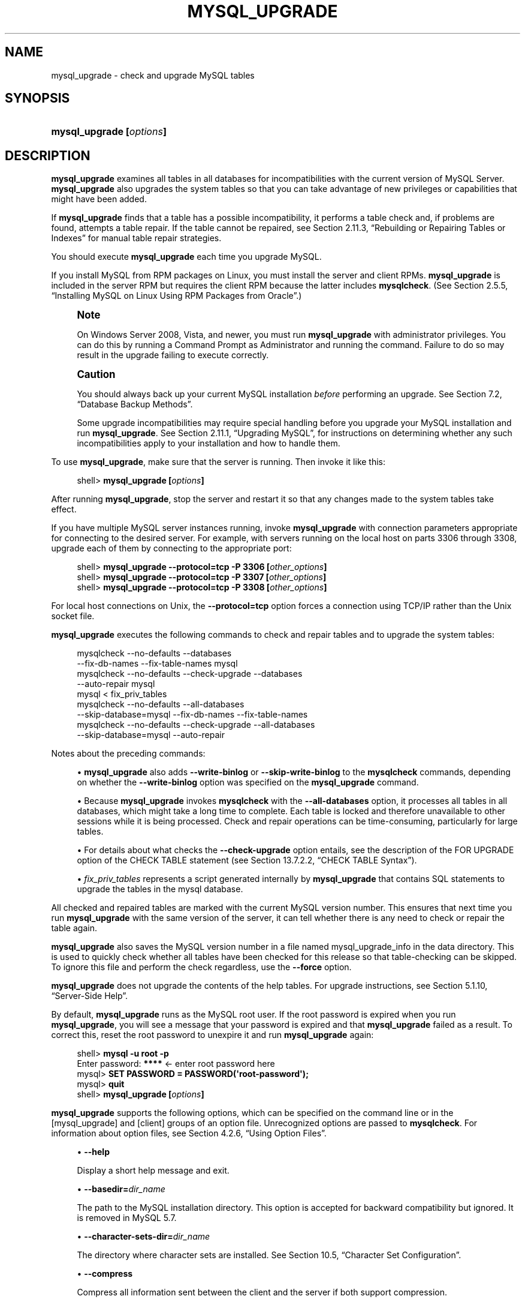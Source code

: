 '\" t
.\"     Title: \fBmysql_upgrade\fR
.\"    Author: [FIXME: author] [see http://docbook.sf.net/el/author]
.\" Generator: DocBook XSL Stylesheets v1.79.1 <http://docbook.sf.net/>
.\"      Date: 05/29/2017
.\"    Manual: MySQL Database System
.\"    Source: MySQL 5.6
.\"  Language: English
.\"
.TH "\FBMYSQL_UPGRADE\FR" "1" "05/29/2017" "MySQL 5\&.6" "MySQL Database System"
.\" -----------------------------------------------------------------
.\" * Define some portability stuff
.\" -----------------------------------------------------------------
.\" ~~~~~~~~~~~~~~~~~~~~~~~~~~~~~~~~~~~~~~~~~~~~~~~~~~~~~~~~~~~~~~~~~
.\" http://bugs.debian.org/507673
.\" http://lists.gnu.org/archive/html/groff/2009-02/msg00013.html
.\" ~~~~~~~~~~~~~~~~~~~~~~~~~~~~~~~~~~~~~~~~~~~~~~~~~~~~~~~~~~~~~~~~~
.ie \n(.g .ds Aq \(aq
.el       .ds Aq '
.\" -----------------------------------------------------------------
.\" * set default formatting
.\" -----------------------------------------------------------------
.\" disable hyphenation
.nh
.\" disable justification (adjust text to left margin only)
.ad l
.\" -----------------------------------------------------------------
.\" * MAIN CONTENT STARTS HERE *
.\" -----------------------------------------------------------------
.SH "NAME"
mysql_upgrade \- check and upgrade MySQL tables
.SH "SYNOPSIS"
.HP \w'\fBmysql_upgrade\ [\fR\fB\fIoptions\fR\fR\fB]\fR\ 'u
\fBmysql_upgrade [\fR\fB\fIoptions\fR\fR\fB]\fR
.SH "DESCRIPTION"
.PP
\fBmysql_upgrade\fR
examines all tables in all databases for incompatibilities with the current version of MySQL Server\&.
\fBmysql_upgrade\fR
also upgrades the system tables so that you can take advantage of new privileges or capabilities that might have been added\&.
.PP
If
\fBmysql_upgrade\fR
finds that a table has a possible incompatibility, it performs a table check and, if problems are found, attempts a table repair\&. If the table cannot be repaired, see
Section\ \&2.11.3, \(lqRebuilding or Repairing Tables or Indexes\(rq
for manual table repair strategies\&.
.PP
You should execute
\fBmysql_upgrade\fR
each time you upgrade MySQL\&.
.PP
If you install MySQL from RPM packages on Linux, you must install the server and client RPMs\&.
\fBmysql_upgrade\fR
is included in the server RPM but requires the client RPM because the latter includes
\fBmysqlcheck\fR\&. (See
Section\ \&2.5.5, \(lqInstalling MySQL on Linux Using RPM Packages from Oracle\(rq\&.)
.if n \{\
.sp
.\}
.RS 4
.it 1 an-trap
.nr an-no-space-flag 1
.nr an-break-flag 1
.br
.ps +1
\fBNote\fR
.ps -1
.br
.PP
On Windows Server 2008, Vista, and newer, you must run
\fBmysql_upgrade\fR
with administrator privileges\&. You can do this by running a Command Prompt as Administrator and running the command\&. Failure to do so may result in the upgrade failing to execute correctly\&.
.sp .5v
.RE
.if n \{\
.sp
.\}
.RS 4
.it 1 an-trap
.nr an-no-space-flag 1
.nr an-break-flag 1
.br
.ps +1
\fBCaution\fR
.ps -1
.br
.PP
You should always back up your current MySQL installation
\fIbefore\fR
performing an upgrade\&. See
Section\ \&7.2, \(lqDatabase Backup Methods\(rq\&.
.PP
Some upgrade incompatibilities may require special handling before you upgrade your MySQL installation and run
\fBmysql_upgrade\fR\&. See
Section\ \&2.11.1, \(lqUpgrading MySQL\(rq, for instructions on determining whether any such incompatibilities apply to your installation and how to handle them\&.
.sp .5v
.RE
.PP
To use
\fBmysql_upgrade\fR, make sure that the server is running\&. Then invoke it like this:
.sp
.if n \{\
.RS 4
.\}
.nf
shell> \fBmysql_upgrade [\fR\fB\fIoptions\fR\fR\fB]\fR
.fi
.if n \{\
.RE
.\}
.PP
After running
\fBmysql_upgrade\fR, stop the server and restart it so that any changes made to the system tables take effect\&.
.PP
If you have multiple MySQL server instances running, invoke
\fBmysql_upgrade\fR
with connection parameters appropriate for connecting to the desired server\&. For example, with servers running on the local host on parts 3306 through 3308, upgrade each of them by connecting to the appropriate port:
.sp
.if n \{\
.RS 4
.\}
.nf
shell> \fBmysql_upgrade \-\-protocol=tcp \-P 3306 [\fR\fB\fIother_options\fR\fR\fB]\fR
shell> \fBmysql_upgrade \-\-protocol=tcp \-P 3307 [\fR\fB\fIother_options\fR\fR\fB]\fR
shell> \fBmysql_upgrade \-\-protocol=tcp \-P 3308 [\fR\fB\fIother_options\fR\fR\fB]\fR
.fi
.if n \{\
.RE
.\}
.PP
For local host connections on Unix, the
\fB\-\-protocol=tcp\fR
option forces a connection using TCP/IP rather than the Unix socket file\&.
.PP
\fBmysql_upgrade\fR
executes the following commands to check and repair tables and to upgrade the system tables:
.sp
.if n \{\
.RS 4
.\}
.nf
mysqlcheck \-\-no\-defaults \-\-databases
 \-\-fix\-db\-names \-\-fix\-table\-names mysql
mysqlcheck \-\-no\-defaults \-\-check\-upgrade \-\-databases
 \-\-auto\-repair mysql
mysql < fix_priv_tables
mysqlcheck \-\-no\-defaults \-\-all\-databases
 \-\-skip\-database=mysql \-\-fix\-db\-names \-\-fix\-table\-names
mysqlcheck \-\-no\-defaults \-\-check\-upgrade \-\-all\-databases
 \-\-skip\-database=mysql \-\-auto\-repair
.fi
.if n \{\
.RE
.\}
.PP
Notes about the preceding commands:
.sp
.RS 4
.ie n \{\
\h'-04'\(bu\h'+03'\c
.\}
.el \{\
.sp -1
.IP \(bu 2.3
.\}
\fBmysql_upgrade\fR
also adds
\fB\-\-write\-binlog\fR
or
\fB\-\-skip\-write\-binlog\fR
to the
\fBmysqlcheck\fR
commands, depending on whether the
\fB\-\-write\-binlog\fR
option was specified on the
\fBmysql_upgrade\fR
command\&.
.RE
.sp
.RS 4
.ie n \{\
\h'-04'\(bu\h'+03'\c
.\}
.el \{\
.sp -1
.IP \(bu 2.3
.\}
Because
\fBmysql_upgrade\fR
invokes
\fBmysqlcheck\fR
with the
\fB\-\-all\-databases\fR
option, it processes all tables in all databases, which might take a long time to complete\&. Each table is locked and therefore unavailable to other sessions while it is being processed\&. Check and repair operations can be time\-consuming, particularly for large tables\&.
.RE
.sp
.RS 4
.ie n \{\
\h'-04'\(bu\h'+03'\c
.\}
.el \{\
.sp -1
.IP \(bu 2.3
.\}
For details about what checks the
\fB\-\-check\-upgrade\fR
option entails, see the description of the
FOR UPGRADE
option of the
CHECK TABLE
statement (see
Section\ \&13.7.2.2, \(lqCHECK TABLE Syntax\(rq)\&.
.RE
.sp
.RS 4
.ie n \{\
\h'-04'\(bu\h'+03'\c
.\}
.el \{\
.sp -1
.IP \(bu 2.3
.\}
\fIfix_priv_tables\fR
represents a script generated internally by
\fBmysql_upgrade\fR
that contains SQL statements to upgrade the tables in the
mysql
database\&.
.RE
.PP
All checked and repaired tables are marked with the current MySQL version number\&. This ensures that next time you run
\fBmysql_upgrade\fR
with the same version of the server, it can tell whether there is any need to check or repair the table again\&.
.PP
\fBmysql_upgrade\fR
also saves the MySQL version number in a file named
mysql_upgrade_info
in the data directory\&. This is used to quickly check whether all tables have been checked for this release so that table\-checking can be skipped\&. To ignore this file and perform the check regardless, use the
\fB\-\-force\fR
option\&.
.PP
\fBmysql_upgrade\fR
does not upgrade the contents of the help tables\&. For upgrade instructions, see
Section\ \&5.1.10, \(lqServer-Side Help\(rq\&.
.PP
By default,
\fBmysql_upgrade\fR
runs as the MySQL
root
user\&. If the
root
password is expired when you run
\fBmysql_upgrade\fR, you will see a message that your password is expired and that
\fBmysql_upgrade\fR
failed as a result\&. To correct this, reset the
root
password to unexpire it and run
\fBmysql_upgrade\fR
again:
.sp
.if n \{\
.RS 4
.\}
.nf
shell> \fBmysql \-u root \-p\fR
Enter password: \fB****\fR  <\- enter root password here
mysql> \fBSET PASSWORD = PASSWORD(\*(Aqroot\-password\*(Aq);\fR
mysql> \fBquit\fR
shell> \fBmysql_upgrade [\fR\fB\fIoptions\fR\fR\fB]\fR
.fi
.if n \{\
.RE
.\}
.PP
\fBmysql_upgrade\fR
supports the following options, which can be specified on the command line or in the
[mysql_upgrade]
and
[client]
groups of an option file\&. Unrecognized options are passed to
\fBmysqlcheck\fR\&. For information about option files, see
Section\ \&4.2.6, \(lqUsing Option Files\(rq\&.
.sp
.RS 4
.ie n \{\
\h'-04'\(bu\h'+03'\c
.\}
.el \{\
.sp -1
.IP \(bu 2.3
.\}
\fB\-\-help\fR
.sp
Display a short help message and exit\&.
.RE
.sp
.RS 4
.ie n \{\
\h'-04'\(bu\h'+03'\c
.\}
.el \{\
.sp -1
.IP \(bu 2.3
.\}
\fB\-\-basedir=\fR\fB\fIdir_name\fR\fR
.sp
The path to the MySQL installation directory\&. This option is accepted for backward compatibility but ignored\&. It is removed in MySQL 5\&.7\&.
.RE
.sp
.RS 4
.ie n \{\
\h'-04'\(bu\h'+03'\c
.\}
.el \{\
.sp -1
.IP \(bu 2.3
.\}
\fB\-\-character\-sets\-dir=\fR\fB\fIdir_name\fR\fR
.sp
The directory where character sets are installed\&. See
Section\ \&10.5, \(lqCharacter Set Configuration\(rq\&.
.RE
.sp
.RS 4
.ie n \{\
\h'-04'\(bu\h'+03'\c
.\}
.el \{\
.sp -1
.IP \(bu 2.3
.\}
\fB\-\-compress\fR
.sp
Compress all information sent between the client and the server if both support compression\&.
.RE
.sp
.RS 4
.ie n \{\
\h'-04'\(bu\h'+03'\c
.\}
.el \{\
.sp -1
.IP \(bu 2.3
.\}
\fB\-\-datadir=\fR\fB\fIdir_name\fR\fR
.sp
The path to the data directory\&. This option is accepted for backward compatibility but ignored\&. It is removed in MySQL 5\&.7\&.
.RE
.sp
.RS 4
.ie n \{\
\h'-04'\(bu\h'+03'\c
.\}
.el \{\
.sp -1
.IP \(bu 2.3
.\}
\fB\-\-debug[=\fR\fB\fIdebug_options\fR\fR\fB]\fR,
\fB\-# [\fR\fB\fIdebug_options\fR\fR\fB]\fR
.sp
Write a debugging log\&. A typical
\fIdebug_options\fR
string is
d:t:o,\fIfile_name\fR\&. The default is
d:t:O,/tmp/mysql_upgrade\&.trace\&.
.RE
.sp
.RS 4
.ie n \{\
\h'-04'\(bu\h'+03'\c
.\}
.el \{\
.sp -1
.IP \(bu 2.3
.\}
\fB\-\-debug\-check\fR
.sp
Print some debugging information when the program exits\&.
.RE
.sp
.RS 4
.ie n \{\
\h'-04'\(bu\h'+03'\c
.\}
.el \{\
.sp -1
.IP \(bu 2.3
.\}
\fB\-\-debug\-info\fR,
\fB\-T\fR
.sp
Print debugging information and memory and CPU usage statistics when the program exits\&.
.RE
.sp
.RS 4
.ie n \{\
\h'-04'\(bu\h'+03'\c
.\}
.el \{\
.sp -1
.IP \(bu 2.3
.\}
\fB\-\-default\-auth=\fR\fB\fIplugin\fR\fR
.sp
A hint about the client\-side authentication plugin to use\&. See
Section\ \&6.3.7, \(lqPluggable Authentication\(rq\&.
.sp
This option was added in MySQL 5\&.6\&.2\&.
.RE
.sp
.RS 4
.ie n \{\
\h'-04'\(bu\h'+03'\c
.\}
.el \{\
.sp -1
.IP \(bu 2.3
.\}
\fB\-\-default\-character\-set=\fR\fB\fIcharset_name\fR\fR
.sp
Use
\fIcharset_name\fR
as the default character set\&. See
Section\ \&10.5, \(lqCharacter Set Configuration\(rq\&.
.RE
.sp
.RS 4
.ie n \{\
\h'-04'\(bu\h'+03'\c
.\}
.el \{\
.sp -1
.IP \(bu 2.3
.\}
\fB\-\-defaults\-extra\-file=\fR\fB\fIfile_name\fR\fR
.sp
Read this option file after the global option file but (on Unix) before the user option file\&. If the file does not exist or is otherwise inaccessible, an error occurs\&.
\fIfile_name\fR
is interpreted relative to the current directory if given as a relative path name rather than a full path name\&.
.RE
.sp
.RS 4
.ie n \{\
\h'-04'\(bu\h'+03'\c
.\}
.el \{\
.sp -1
.IP \(bu 2.3
.\}
\fB\-\-defaults\-file=\fR\fB\fIfile_name\fR\fR
.sp
Use only the given option file\&. If the file does not exist or is otherwise inaccessible, an error occurs\&.
\fIfile_name\fR
is interpreted relative to the current directory if given as a relative path name rather than a full path name\&.
.RE
.sp
.RS 4
.ie n \{\
\h'-04'\(bu\h'+03'\c
.\}
.el \{\
.sp -1
.IP \(bu 2.3
.\}
\fB\-\-defaults\-group\-suffix=\fR\fB\fIstr\fR\fR
.sp
Read not only the usual option groups, but also groups with the usual names and a suffix of
\fIstr\fR\&. For example,
\fBmysql_upgrade\fR
normally reads the
[client]
and
[mysql_upgrade]
groups\&. If the
\fB\-\-defaults\-group\-suffix=_other\fR
option is given,
\fBmysql_upgrade\fR
also reads the
[client_other]
and
[mysql_upgrade_other]
groups\&.
.RE
.sp
.RS 4
.ie n \{\
\h'-04'\(bu\h'+03'\c
.\}
.el \{\
.sp -1
.IP \(bu 2.3
.\}
\fB\-\-force\fR
.sp
Ignore the
mysql_upgrade_info
file and force execution even if
\fBmysql_upgrade\fR
has already been executed for the current version of MySQL\&.
.RE
.sp
.RS 4
.ie n \{\
\h'-04'\(bu\h'+03'\c
.\}
.el \{\
.sp -1
.IP \(bu 2.3
.\}
\fB\-\-host=\fR\fB\fIhost_name\fR\fR,
\fB\-h \fR\fB\fIhost_name\fR\fR
.sp
Connect to the MySQL server on the given host\&.
.RE
.sp
.RS 4
.ie n \{\
\h'-04'\(bu\h'+03'\c
.\}
.el \{\
.sp -1
.IP \(bu 2.3
.\}
\fB\-\-login\-path=\fR\fB\fIname\fR\fR
.sp
Read options from the named login path in the
\&.mylogin\&.cnf
login path file\&. A
\(lqlogin path\(rq
is an option group containing options that specify which MySQL server to connect to and which account to authenticate as\&. To create or modify a login path file, use the
\fBmysql_config_editor\fR
utility\&. See
\fBmysql_config_editor\fR(1)\&. This option was added in MySQL 5\&.6\&.6\&.
.RE
.sp
.RS 4
.ie n \{\
\h'-04'\(bu\h'+03'\c
.\}
.el \{\
.sp -1
.IP \(bu 2.3
.\}
\fB\-\-no\-defaults\fR
.sp
Do not read any option files\&. If program startup fails due to reading unknown options from an option file,
\fB\-\-no\-defaults\fR
can be used to prevent them from being read\&.
.sp
The exception is that the
\&.mylogin\&.cnf
file, if it exists, is read in all cases\&. This permits passwords to be specified in a safer way than on the command line even when
\fB\-\-no\-defaults\fR
is used\&. (\&.mylogin\&.cnf
is created by the
\fBmysql_config_editor\fR
utility\&. See
\fBmysql_config_editor\fR(1)\&.)
.RE
.sp
.RS 4
.ie n \{\
\h'-04'\(bu\h'+03'\c
.\}
.el \{\
.sp -1
.IP \(bu 2.3
.\}
\fB\-\-password[=\fR\fB\fIpassword\fR\fR\fB]\fR,
\fB\-p[\fR\fB\fIpassword\fR\fR\fB]\fR
.sp
The password to use when connecting to the server\&. If you use the short option form (\fB\-p\fR), you
\fIcannot\fR
have a space between the option and the password\&. If you omit the
\fIpassword\fR
value following the
\fB\-\-password\fR
or
\fB\-p\fR
option on the command line,
\fBmysql_upgrade\fR
prompts for one\&.
.sp
Specifying a password on the command line should be considered insecure\&. See
Section\ \&6.1.2.1, \(lqEnd-User Guidelines for Password Security\(rq\&. You can use an option file to avoid giving the password on the command line\&.
.RE
.sp
.RS 4
.ie n \{\
\h'-04'\(bu\h'+03'\c
.\}
.el \{\
.sp -1
.IP \(bu 2.3
.\}
\fB\-\-pipe\fR,
\fB\-W\fR
.sp
On Windows, connect to the server using a named pipe\&. This option applies only if the server supports named\-pipe connections\&.
.RE
.sp
.RS 4
.ie n \{\
\h'-04'\(bu\h'+03'\c
.\}
.el \{\
.sp -1
.IP \(bu 2.3
.\}
\fB\-\-plugin\-dir=\fR\fB\fIdir_name\fR\fR
.sp
The directory in which to look for plugins\&. Specify this option if the
\fB\-\-default\-auth\fR
option is used to specify an authentication plugin but
\fBmysql_upgrade\fR
does not find it\&. See
Section\ \&6.3.7, \(lqPluggable Authentication\(rq\&.
.sp
This option was added in MySQL 5\&.6\&.2\&.
.RE
.sp
.RS 4
.ie n \{\
\h'-04'\(bu\h'+03'\c
.\}
.el \{\
.sp -1
.IP \(bu 2.3
.\}
\fB\-\-port=\fR\fB\fIport_num\fR\fR,
\fB\-P \fR\fB\fIport_num\fR\fR
.sp
The TCP/IP port number to use for the connection\&.
.RE
.sp
.RS 4
.ie n \{\
\h'-04'\(bu\h'+03'\c
.\}
.el \{\
.sp -1
.IP \(bu 2.3
.\}
\fB\-\-print\-defaults\fR
.sp
Print the program name and all options that it gets from option files\&.
.RE
.sp
.RS 4
.ie n \{\
\h'-04'\(bu\h'+03'\c
.\}
.el \{\
.sp -1
.IP \(bu 2.3
.\}
\fB\-\-protocol={TCP|SOCKET|PIPE|MEMORY}\fR
.sp
The connection protocol to use for connecting to the server\&. It is useful when the other connection parameters normally would cause a protocol to be used other than the one you want\&. For details on the permissible values, see
Section\ \&4.2.2, \(lqConnecting to the MySQL Server\(rq\&.
.RE
.sp
.RS 4
.ie n \{\
\h'-04'\(bu\h'+03'\c
.\}
.el \{\
.sp -1
.IP \(bu 2.3
.\}
\fB\-\-shared\-memory\-base\-name=\fR\fB\fIname\fR\fR
.sp
On Windows, the shared\-memory name to use, for connections made using shared memory to a local server\&. The default value is
MYSQL\&. The shared\-memory name is case sensitive\&.
.sp
The server must be started with the
\fB\-\-shared\-memory\fR
option to enable shared\-memory connections\&.
.RE
.sp
.RS 4
.ie n \{\
\h'-04'\(bu\h'+03'\c
.\}
.el \{\
.sp -1
.IP \(bu 2.3
.\}
\fB\-\-socket=\fR\fB\fIpath\fR\fR,
\fB\-S \fR\fB\fIpath\fR\fR
.sp
For connections to
localhost, the Unix socket file to use, or, on Windows, the name of the named pipe to use\&.
.RE
.sp
.RS 4
.ie n \{\
\h'-04'\(bu\h'+03'\c
.\}
.el \{\
.sp -1
.IP \(bu 2.3
.\}
\fB\-\-ssl*\fR
.sp
Options that begin with
\fB\-\-ssl\fR
specify whether to connect to the server using SSL and indicate where to find SSL keys and certificates\&. See
Section\ \&6.4.5, \(lqCommand Options for Secure Connections\(rq\&.
.RE
.sp
.RS 4
.ie n \{\
\h'-04'\(bu\h'+03'\c
.\}
.el \{\
.sp -1
.IP \(bu 2.3
.\}
\fB\-\-tmpdir=\fR\fB\fIdir_name\fR\fR,
\fB\-t \fR\fB\fIdir_name\fR\fR
.sp
The path name of the directory to use for creating temporary files\&.
.RE
.sp
.RS 4
.ie n \{\
\h'-04'\(bu\h'+03'\c
.\}
.el \{\
.sp -1
.IP \(bu 2.3
.\}
\fB\-\-upgrade\-system\-tables\fR,
\fB\-s\fR
.sp
Upgrade only the system tables, do not upgrade data\&.
.RE
.sp
.RS 4
.ie n \{\
\h'-04'\(bu\h'+03'\c
.\}
.el \{\
.sp -1
.IP \(bu 2.3
.\}
\fB\-\-user=\fR\fB\fIuser_name\fR\fR,
\fB\-u \fR\fB\fIuser_name\fR\fR
.sp
The MySQL user name to use when connecting to the server\&. The default user name is
root\&.
.RE
.sp
.RS 4
.ie n \{\
\h'-04'\(bu\h'+03'\c
.\}
.el \{\
.sp -1
.IP \(bu 2.3
.\}
\fB\-\-verbose\fR
.sp
Verbose mode\&. Print more information about what the program does\&.
.RE
.sp
.RS 4
.ie n \{\
\h'-04'\(bu\h'+03'\c
.\}
.el \{\
.sp -1
.IP \(bu 2.3
.\}
\fB\-\-version\-check\fR,
\fB\-k\fR
.sp
Check the version of the server to which
\fBmysql_upgrade\fR
is connecting to verify that it is the same as the version for which
\fBmysql_upgrade\fR
was built\&. If not,
\fBmysql_upgrade\fR
exits\&. This option is enabled by default; to disable the check, use
\fB\-\-skip\-version\-check\fR\&. This option was added in MySQL 5\&.6\&.12\&.
.RE
.sp
.RS 4
.ie n \{\
\h'-04'\(bu\h'+03'\c
.\}
.el \{\
.sp -1
.IP \(bu 2.3
.\}
\fB\-\-write\-binlog\fR
.sp
Cause binary logging to be enabled while
\fBmysql_upgrade\fR
runs\&. In MySQL 5\&.6\&.6 and earlier, this was the default behavior\&. (To disable binary logging during the upgrade, it was necessary to use the inverse of this option, by starting the program with
\fB\-\-skip\-write\-binlog\fR\&.) Beginning with MySQL 5\&.6\&.7, binary logging by
\fBmysql_upgrade\fR
is disabled by default (Bug #14221043)\&. Invoke the program explicitly with
\fB\-\-write\-binlog\fR
if you want its actions to be written to the binary log\&. (Also beginning with MySQL 5\&.6\&.7, the
\fB\-\-skip\-write\-binlog\fR
option effectively does nothing\&.)
.sp
Running
\fBmysql_upgrade\fR
is not recommended with a MySQL Server that is running with global transaction identifiers enabled (Bug #13833710)\&. This is because enabling GTIDs means that any updates which
\fBmysql_upgrade\fR
might need to perform on system tables using a nontransactional storage engine such as
MyISAM
to fail\&. See
Section\ \&17.1.3.4, \(lqRestrictions on Replication with GTIDs\(rq, for more information\&.
.RE
.SH "COPYRIGHT"
.br
.PP
Copyright \(co 1997, 2017, Oracle and/or its affiliates. All rights reserved.
.PP
This documentation is free software; you can redistribute it and/or modify it only under the terms of the GNU General Public License as published by the Free Software Foundation; version 2 of the License.
.PP
This documentation is distributed in the hope that it will be useful, but WITHOUT ANY WARRANTY; without even the implied warranty of MERCHANTABILITY or FITNESS FOR A PARTICULAR PURPOSE. See the GNU General Public License for more details.
.PP
You should have received a copy of the GNU General Public License along with the program; if not, write to the Free Software Foundation, Inc., 51 Franklin Street, Fifth Floor, Boston, MA 02110-1301 USA or see http://www.gnu.org/licenses/.
.sp
.SH "SEE ALSO"
For more information, please refer to the MySQL Reference Manual,
which may already be installed locally and which is also available
online at http://dev.mysql.com/doc/.
.SH AUTHOR
Oracle Corporation (http://dev.mysql.com/).
